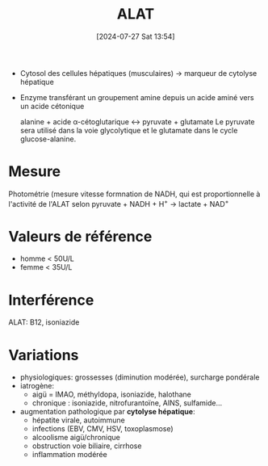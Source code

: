 #+title:      ALAT
#+date:       [2024-07-27 Sat 13:54]
#+filetags:   :biochimie:transaminases:
#+identifier: 20240727T135435

- Cytosol des cellules hépatiques (musculaires) -> marqueur de cytolyse hépatique
- Enzyme transférant un groupement amine depuis un acide aminé vers un acide cétonique

 alanine + acide α-cétoglutarique ↔ pyruvate + glutamate
 Le pyruvate sera utilisé dans la voie glycolytique et le glutamate dans le cycle glucose-alanine.


* Mesure
Photométrie (mesure vitesse formnation de NADH, qui est proportionnelle à l'activité de l'ALAT selon
pyruvate + NADH + H^{+} → lactate + NAD^{+}

* Valeurs de référence
- homme < 50U/L
- femme < 35U/L

* Interférence
ALAT: B12, isoniazide

* Variations
- physiologiques: grossesses (diminution modérée), surcharge pondérale
- iatrogène:
  - aigü = IMAO, méthyldopa, isoniazide, halothane
  - chronique : isoniazide, nitrofurantoïne, AINS, sulfamide...
- augmentation pathologique par *cytolyse hépatique*:
  - hépatite virale, autoimmune
  - infections (EBV, CMV, HSV, toxoplasmose)
  - alcoolisme aigü/chronique
  - obstruction voie biliaire, cirrhose
  - inflammation modérée
